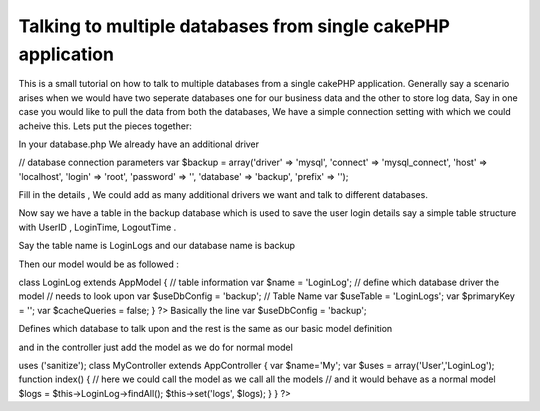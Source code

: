 Talking to multiple databases from single cakePHP application
=============================================================

This is a small tutorial on how to talk to multiple databases from a
single cakePHP application. Generally say a scenario arises when we
would have two seperate databases one for our business data and the
other to store log data, Say in one case you would like to pull the
data from both the databases, We have a simple connection setting with
which we could acheive this.
Lets put the pieces together:

In your database.php We already have an additional driver

// database connection parameters
var $backup = array('driver' => 'mysql',
'connect' => 'mysql_connect',
'host' => 'localhost',
'login' => 'root',
'password' => '',
'database' => 'backup',
'prefix' => '');

Fill in the details , We could add as many additional drivers we want
and talk to different databases.

Now say we have a table in the backup database which is used to save
the user login details say a simple table structure with UserID ,
LoginTime, LogoutTime .

Say the table name is LoginLogs and our database name is backup

Then our model would be as followed :

class LoginLog extends AppModel {
// table information
var $name = 'LoginLog';
// define which database driver the model
// needs to look upon
var $useDbConfig = 'backup';
// Table Name
var $useTable = 'LoginLogs';
var $primaryKey = '';
var $cacheQueries = false;
}
?>
Basically the line
var $useDbConfig = 'backup';

Defines which database to talk upon and the rest is the same as our
basic model definition

and in the controller just add the model as we do for normal model

uses ('sanitize');
class MyController extends AppController {
var $name='My';
var $uses = array('User','LoginLog');
function index() {
// here we could call the model as we call all the models
// and it would behave as a normal model
$logs = $this->LoginLog->findAll();
$this->set('logs', $logs);
}
}
?>


.. author:: mithesh
.. categories:: articles, tutorials
.. tags:: database,Tutorials

